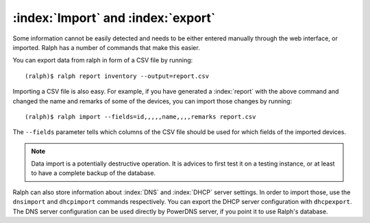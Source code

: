 :index:`Import` and :index:`export`
-----------------------------------

Some information cannot be easily detected and needs to be either entered
manually through the web interface, or imported. Ralph has a number of commands
that make this easier.

You can export data from ralph in form of a CSV file by running::

    (ralph)$ ralph report inventory --output=report.csv

Importing a CSV file is also easy. For example, if you have generated a
:index:`report` with the above command and changed the name and remarks of some
of the devices, you can import those changes by running::

    (ralph)$ ralph import --fields=id,,,,,name,,,,remarks report.csv

The ``--fields`` parameter tells which columns of the CSV file should be used
for which fields of the imported devices.

.. note::
    Data import is a potentially destructive operation. It is advices to first
    test it on a testing instance, or at least to have a complete backup of the
    database.

Ralph can also store information about :index:`DNS` and :index:`DHCP` server
settings. In order to import those, use the ``dnsimport`` and ``dhcpimport``
commands respectively.  You can export the DHCP server configuration with
``dhcpexport``. The DNS server configuration can be used directly by PowerDNS
server, if you point it to use Ralph's database.

